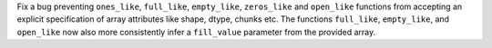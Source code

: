 Fix a bug preventing ``ones_like``, ``full_like``, ``empty_like``, ``zeros_like`` and ``open_like`` functions from accepting
an explicit specification of array attributes like shape, dtype, chunks etc. The functions ``full_like``,
``empty_like``, and ``open_like`` now also more consistently infer a ``fill_value`` parameter from the provided array.
